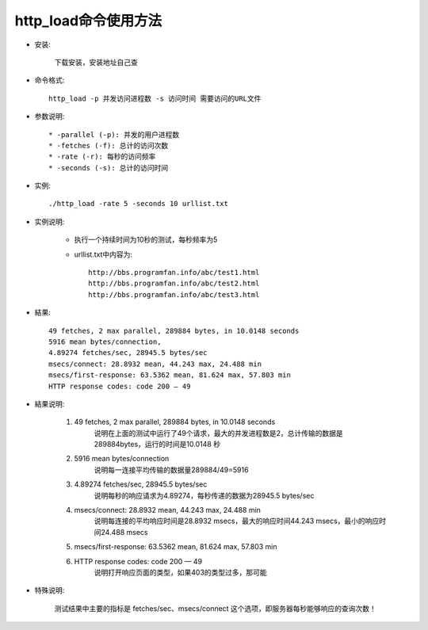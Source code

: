 .. _http_load:

http_load命令使用方法
=========================

* 安装:

    下载安装，安装地址自己查

* 命令格式::

    http_load -p 并发访问进程数 -s 访问时间 需要访问的URL文件

* 参数说明::

    * -parallel (-p): 并发的用户进程数
    * -fetches (-f): 总计的访问次数
    * -rate (-r): 每秒的访问频率
    * -seconds (-s): 总计的访问时间

* 实例::

    ./http_load -rate 5 -seconds 10 urllist.txt

* 实例说明:

    * 执行一个持续时间为10秒的测试，每秒频率为5
    * urllist.txt中内容为::

        http://bbs.programfan.info/abc/test1.html
        http://bbs.programfan.info/abc/test2.html
        http://bbs.programfan.info/abc/test3.html

* 結果::

    49 fetches, 2 max parallel, 289884 bytes, in 10.0148 seconds
    5916 mean bytes/connection, 
    4.89274 fetches/sec, 28945.5 bytes/sec
    msecs/connect: 28.8932 mean, 44.243 max, 24.488 min
    msecs/first-response: 63.5362 mean, 81.624 max, 57.803 min
    HTTP response codes: code 200 — 49 

* 結果说明:

    1. 49 fetches, 2 max parallel, 289884 bytes, in 10.0148 seconds
        说明在上面的测试中运行了49个请求，最大的并发进程数是2，总计传输的数据是289884bytes，运行的时间是10.0148 秒
    2. 5916 mean bytes/connection
        说明每一连接平均传输的数据量289884/49=5916
    3. 4.89274 fetches/sec, 28945.5 bytes/sec
        说明每秒的响应请求为4.89274，每秒传递的数据为28945.5 bytes/sec
    4. msecs/connect: 28.8932 mean, 44.243 max, 24.488 min
        说明每连接的平均响应时间是28.8932 msecs，最大的响应时间44.243 msecs，最小的响应时间24.488 msecs
    5. msecs/first-response: 63.5362 mean, 81.624 max, 57.803 min
    6. HTTP response codes: code 200 — 49
        说明打开响应页面的类型，如果403的类型过多，那可能

* 特殊说明:

    测试结果中主要的指标是 fetches/sec、msecs/connect 这个选项，即服务器每秒能够响应的查询次数！


